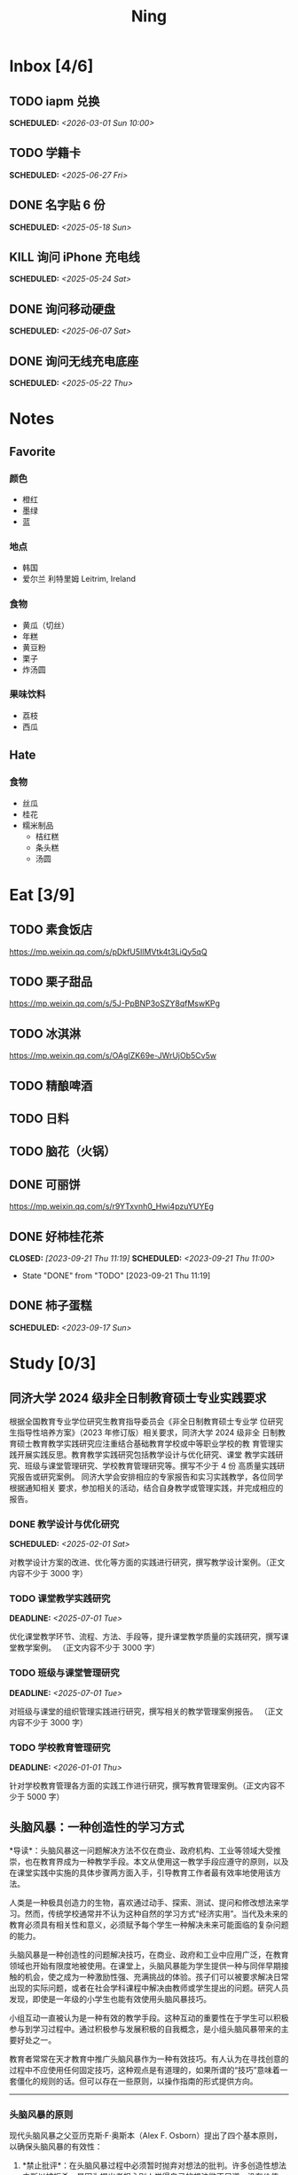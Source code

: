#+TITLE: Ning
#+OPTIONS: toc:nil author:nil date:nil prop:t p:t
#+LATEX_CLASS_OPTIONS: [a4paper,12pt]
#+LATEX_HEADER: \geometry{a4paper,hmargin=0.5in,vmargin=0.5in}
* Inbox [4/6]
** TODO iapm 兑换
SCHEDULED: <2026-03-01 Sun 10:00>

** TODO 学籍卡
SCHEDULED: <2025-06-27 Fri>

** DONE 名字贴 6 份
SCHEDULED: <2025-05-18 Sun>
** KILL 询问 iPhone 充电线
SCHEDULED: <2025-05-24 Sat>
** DONE 询问移动硬盘
SCHEDULED: <2025-06-07 Sat>
** DONE 询问无线充电底座
SCHEDULED: <2025-05-22 Thu>
* Notes
** Favorite
*** 颜色
- 橙红
- 墨绿
- 蓝
*** 地点
- 韩国
- 爱尔兰 利特里姆
  Leitrim, Ireland
*** 食物
- 黄瓜（切丝）
- 年糕
- 黄豆粉
- 栗子
- 炸汤圆
*** 果味饮料
- 荔枝
- 西瓜
** Hate
*** 食物
- 丝瓜
- 桂花
- 糯米制品
  - 桔红糕
  - 条头糕
  - 汤圆
* Eat [3/9]
** TODO 素食饭店
https://mp.weixin.qq.com/s/pDkfU5IlMVtk4t3LiQy5qQ
** TODO 栗子甜品
https://mp.weixin.qq.com/s/5J-PpBNP3oSZY8qfMswKPg
** TODO 冰淇淋
https://mp.weixin.qq.com/s/OAgIZK69e-JWrUjOb5Cv5w
** TODO 精酿啤酒
** TODO 日料
** TODO 脑花（火锅）
** DONE 可丽饼
https://mp.weixin.qq.com/s/r9YTxvnh0_Hwi4pzuYUYEg
** DONE 好柿桂花茶
CLOSED: [2023-09-21 Thu 11:19] SCHEDULED: <2023-09-21 Thu 11:00>
- State "DONE"       from "TODO"       [2023-09-21 Thu 11:19]
** DONE 柿子蛋糕
SCHEDULED: <2023-09-17 Sun>
* Study [0/3]
** 同济大学 2024 级非全日制教育硕士专业实践要求
根据全国教育专业学位研究生教育指导委员会《非全日制教育硕士专业学
位研究生指导性培养方案》（2023 年修订版）相关要求，同济大学 2024 级非全
日制教育硕士教育教学实践研究应注重结合基础教育学校或中等职业学校的教
育管理实践开展实践反思。教育教学实践研究包括教学设计与优化研究、课堂
教学实践研究、班级与课堂管理研究、学校教育管理研究等。撰写不少于 4 份
高质量实践研究报告或研究案例。
同济大学会安排相应的专家报告和实习实践教学，各位同学根据通知相关
要求，参加相关的活动，结合自身教学或管理实践，并完成相应的报告。
*** DONE 教学设计与优化研究
SCHEDULED: <2025-02-01 Sat>
对教学设计方案的改进、优化等方面的实践进行研究，撰写教学设计案例。（正文内容不少于 3000 字）
*** TODO 课堂教学实践研究
DEADLINE: <2025-07-01 Tue>
优化课堂教学环节、流程、方法、手段等，提升课堂教学质量的实践研究，撰写课堂教学案例。 （正文内容不少于 3000 字）
*** TODO 班级与课堂管理研究
DEADLINE: <2025-07-01 Tue>
对班级与课堂的组织管理实践进行研究，撰写相关的教学管理案例报告。 （正文内容不少于 3000 字）
*** TODO 学校教育管理研究
DEADLINE: <2026-01-01 Thu>
针对学校教育管理各方面的实践工作进行研究，撰写教育管理案例。（正文内容不少于 5000 字）
** 头脑风暴：一种创造性的学习方式
*导读*：头脑风暴这一问题解决方法不仅在商业、政府机构、工业等领域大受推崇，也在教育界成为一种教学手段。本文从使用这一教学手段应遵守的原则，以及在课堂实践中实施的具体步骤两方面入手，引导教育工作者最有效率地使用该方法。

人类是一种极具创造力的生物，喜欢通过动手、探索、测试、提问和修改想法来学习。然而，传统学校通常并不认为这种自然的学习方式“经济实用”。当代及未来的教育必须具有相关性和意义，必须赋予每个学生一种解决未来可能面临的复杂问题的能力。

头脑风暴是一种创造性的问题解决技巧，在商业、政府和工业中应用广泛，在教育领域也开始有限度地被使用。在课堂上，头脑风暴能为学生提供一种与同伴早期接触的机会，使之成为一种激励性强、充满挑战的体验。孩子们可以被要求解决日常出现的实际问题，或者在社会学科课程中解决由教师或学生提出的问题。研究人员发现，即使是一年级的小学生也能有效使用头脑风暴技巧。

小组互动一直被认为是一种有效的教学手段。这种互动的重要性在于学生可以积极参与到学习过程中。通过积极参与发展积极的自我概念，是小组头脑风暴带来的主要好处之一。

教育者常常在天才教育中推广头脑风暴作为一种有效技巧。有人认为在寻找创意的过程中不应使用任何固定技巧，这种观点是有道理的，如果所谓的“技巧”意味着一套僵化的规则的话。但可以存在一些原则，以操作指南的形式提供方向。

--------------

*** 头脑风暴的原则
现代头脑风暴之父亚历克斯·F·奥斯本（Alex F.
Osborn）提出了四个基本原则，以确保头脑风暴的有效性：

1. *禁止批评*：在头脑风暴过程中必须暂时抛弃对想法的批判。许多创造性想法之所以被扼杀，是因为提出者担心别人觉得自己的想法微不足道、没有价值。许多学生开口提问时常说：“这可能是个愚蠢的问题，但......”
   教育和经验往往使人们倾向于批判性而非创造性地思考，这种开场白就是一个例子。

   因此，他们太早动用了批判性思维，从而限制了思维的流畅性。推迟判断能帮助学生想出更多富有创意的想法。

2. *鼓励自由联想*：越疯狂的想法越受欢迎------比起凭空想出新点子，改良一个离奇点子更容易。

3. *数量优先*：提出的想法越多，找到解决办法的可能性就越大。几乎所有小组头脑风暴的实践都证实了“数量孕育质量”的原则。

4. *鼓励组合与改进*：除了提出自己的想法外，参与者还应尝试改进他人的想法，或将两个以上的想法结合，形成一个更好的解决方案。

--------------

*** 课堂中成功实施头脑风暴的步骤
1. *介绍头脑风暴及说明规则*：向学生解释头脑风暴是在限定时间内尽可能多地提出想法的一种方式，强调“快速表达想法”和“推迟判断”的原则。可以通过一个小练习开始，比如让学生写下“我们在学校里做的事”下尽可能多的项目。之后统计所有不同的想法写在黑板上，并和学生讨论以下问题：每个人都贡献了自己的想法了吗？有没有避免对别人的想法进行批评？在开始有效头脑风暴前，必须实现这一“推迟判断”的原则。

2. *将班级分成头脑风暴小组*：初学者的理想小组人数为 3 到 5
   人。小组可以全男、全女或混合组成。奇数成员有助于避免意见平分的问题。教师可以选择一些有主动性的学生作为每组的“自启动者”。经过妥善规划后，整个班级可以同时进行头脑风暴，或由个别学生单独进行。

3. *选择组长和记录员*：每个小组应有一名组长负责引导讨论、提出问题，并保持头脑风暴的活跃进行。记录员的任务是将所有想法简要地记录下来。如果想法迸发得太快，可以安排两位记录员轮流记录，也可以使用录音机录音，之后再转录。

4. *选择要解决的问题*：问题必须能够激发学生兴趣。理想情况下，从与学生生活密切相关的功能性问题入手（如：我们聚会时可以做什么）。随着技巧的提升，可以逐渐引入学术话题。学生应参与问题选择。

5. *明确具体的问题陈述*：选题时要确保问题具体、明确而非笼统。指导原则是“问题越简单越好”。过于宽泛的问题应先拆解为小问题。选择的问题还必须具备“多种可能答案”。如果答案很少，就应更换问题。

6. *开始头脑风暴*：问题说明后，组长应重申四项基本原则，并张贴标语以提醒学生。在准备工作完成后，由组长征求解决方法。如果大家同时举手，组长可以按顺序逐一听取想法。每位学生一次只讲一个想法。若有学生对前一个想法有相关联想，可打响指以示提议，组长应优先让其发言，从而最大化联想的力量。整个过程中，记录员应简明扼要地记录想法。对于小学生来说，录音是一个很好的辅助工具。

   初学者的最佳活动时间大约为 10
   分钟。随着学生经验的增长，时间可以逐渐延长。技巧成熟后，可以尝试一些新变化。例如：初步讨论后中止头脑风暴，鼓励学生带着问题回家思考，次日提出“事后之想”。

7. *对想法进行评估*：头脑风暴结束后，记录员需整理出所有想法清单。接下来教师需要决定：是由原组成员评估这些想法，还是由另一个小组评估？一般建议由对问题负责的同组成员评估。教师可根据具体情况灵活选择评估方式。为便于评估，可以准备一个评价标准清单，包括：是否可行？是否足够简单？是否及时？是否恰当？是否高效？是否是一种改进？

   每一个新问题都可以制定不同的评价标准。全班可一起参与评估，以判断各想法的实际价值。这个过程往往演变为一种有效而有意义的小组互动。在评估阶段，学生应尝试将最终方案应用于实际问题，判断其可行性。若不可行，也可以进行辩论或继续讨论其价值。

   值得注意的是，在许多学科，特别是社会学科中，并不存在绝对的“对”与“错”。通过这种学习方式，学生可以了解社会中的二元对立，并学会评估现实中的问题。教师也应将最终的评估结果融入教学内容中。

--------------

*** 辅助与技术支持
大多数头脑风暴实践者建议，由受过培训的主持人辅助小组活动。主持人可以帮助小组成员遵守规则，例如不互相批评、不偏题。同时也能鼓励不敢或不愿发言的学生参与，帮助小组突破瓶颈阶段，提供新的思路。

但现实中往往无法为每个小组配备专职主持人。教师也无法在分组时同时顾及所有小组。因此，更可行的策略是培训学生成为高效的头脑风暴参与者。有经验的学生在没有主持人时也能表现出色。

计算机也可以辅助小组头脑风暴。许多企业和大学实验室使用群体决策支持系统，让参与者通过计算机网络交流。在屏幕下方输入自己的想法，屏幕上方则显示他人想法。研究表明这种方式的效果与个体头脑风暴相当。对于
12
人以上的大组尤其有效，因为避免了传统小组中轮流发言的干扰。每个人可以随时输入自己的想法，无需等待。

可惜的是，这类系统在教育领域中并不普及。不过，让学生一边口头交流一边将想法输入电脑也是一种不错的替代方式。尽管仍有些干扰，但不需要“排队发言”依旧是个优势，而且留下了完整的记录，也能降低个体在小组中“偷懒”的倾向。

--------------
** 道德经的恒久智慧：现代生活的永恒指南
在世界文学的浩瀚天地中，很少有作品能像《道德经》那样拥有如此深邃的哲思与普世的吸引力。这部由中国古代哲学家老子所著的简短却深刻的文本，仅五千余字，却超越了时间与文化的界限，成为东方哲学的基石，也启发了无数世界各地的人们。

*** 《道德经》的神秘起源
《道德经》的确切起源至今仍笼罩在迷雾之中，这也为它增添了神秘与魅力。传说中，老子是一位在周朝宫廷中担任典籍官的智者。当他决定离开尘世、归隐山林之时，关令尹喜识其为圣贤，请他留下智慧之语。老子于是应允，写下了这部凝聚其哲思的经典之作------《道德经》。

尽管关于老子生平的历史记载极为稀少，学界普遍认为该书成书于中国战国时期（公元前
475 年 - 公元前 221
年），这是一个战乱频仍、社会动荡的年代。在这一背景下，《道德经》提出了与当时主流的儒家与法家截然不同的思想，呼吁人们回归简朴、追求和谐，与自然之道同在。

*** 揭示“道”的本质
《道德经》的核心概念是“道”------一个难以直译的词，涵盖了对现实本质的深刻理解。“道”被描绘为一种无法言说的力量，是宇宙万物的本源与运行法则，是生命的起点，是创造与和谐的源泉，更是人类修行的终极目标。

《道德经》开篇即道：“道可道，非常道；名可名，非常名。”意即真正的“道”无法用语言表达，其名也非寻常名词所能涵盖。它超越了人类的概念与逻辑，只能在内心的宁静与冥思中被体验。

尽管“道”难以名状，《道德经》却通过丰富的意象帮助我们领悟其本质。“道”如水，柔弱却能克刚；“道”如朴，未雕之木，象征着自然与完整，远离人为的繁复与虚饰。

*** 拥抱道家思想的核心原则
《道德经》阐述了一套形成道家哲学基础的原则与价值观。其中最核心的是“无为”，通常被译为“无为而治”或“顺其自然”。“无为”并非消极无所作为，而是顺应自然、顺势而动，是一种不强求、不执着的智慧行为。

在一个充满竞争、欲望与过度追求的世界中，“无为”提供了一种激进的替代方式。它鼓励我们放下执念，停止对抗不可控之事，在当下找到安宁。通过实践“无为”，我们能够培养内心的平静，与周围世界和谐共处。

另一关键概念是“阴阳”，即相辅相成的对立统一。阴代表柔和、内敛、被动；阳则象征刚强、主动、外放。《道德经》强调这两者并非对立，而是相互依存、缺一不可的整体。正是这种动态的平衡维持着宇宙的运转。

“阴阳”提醒我们：生活充满矛盾与挑战，而真正的和谐来自对立面的整合与接纳。它教导我们顺应人生的潮起潮落，在黑暗中看见光明，在逆境中发现成长的契机。

*** 古老智慧在现代社会中的价值
尽管诞生于两千多年前，《道德经》在当今世界依然具有惊人的现实意义。它的教义为我们应对现代生活的复杂性提供了宝贵的指引，涵盖压力、焦虑、环境破坏与社会冲突等议题。

在这个崇尚速度、效率与物质成功的时代，《道德经》提醒我们放慢脚步，去反思、去欣赏生活中的点滴美好。它鼓励我们修炼内在的宁静与正念，重新连接自然，寻找超越金钱与地位的生命意义。

“无为”的智慧对现代人应对压力与倦怠尤为重要。当我们学会放下控制欲，接纳无法改变的现实，专注于当下，就能减少焦虑，获得内在的平和。不再强求，不再挣扎，而是随着生活的节奏前行，信任“道”的安排，从旅程中发现喜悦与满足。

《道德经》强调的“和谐”与“平衡”对我们与自然的关系也具有深远意义。在环境危机日益严峻的今天，道家的“与自然和谐共处”的理念，正是对当前掠夺与消费模式的有力反思。它倡导我们认识万物相连，尊重自然的规律，践行可持续的生活方式，为子孙后代守护地球。

此外，《道德经》中关于“慈悲”、“谦逊”与“无争”的教义，也能帮助我们改善人际关系，构建更和谐的社会。通过培养共情与理解，放下自我与傲慢，实践非暴力与善意，我们可以共同缔造一个更加和平、公正的世界。

*** 《道德经》的全球影响力
数千年来，《道德经》对哲学、文学、艺术、宗教与心理学等诸多领域产生了深远影响，东、西方皆是如此。

在东方，它启发了道教与佛教的思想体系，深刻影响了中国古典文学、书画艺术与传统医学。道家理念也渗透进太极、气功等武术之中，这些技艺强调的正是“阴阳平衡”与“以柔克刚”的精神。

在西方，自 20
世纪以来，《道德经》随着对东方哲学与灵性的兴趣逐渐流行，已有多种语言译本，并在哲学、心理学与环境主义等领域引发广泛讨论。

众多西方思想家如尼采、荣格、阿兰·瓦兹等皆从《道德经》中汲取灵感，并融入自己的著述。在心理学领域，源自道佛传统的“正念”理念也逐渐被证实有助于减压、改善心理健康、提升幸福感。

在流行文化中，我们也能见到《道德经》的踪影------无论是书籍、电影、音乐还是广告，它的智慧穿越语言与文化的障碍，为世人传递着希望、和平与和谐的讯息。

*** 结语
《道德经》是一部世界文学的瑰宝，是一部深邃且永恒的哲学经典，为我们提供了过有意义、有智慧生活的指引。它关于“道”、“无为”、“阴阳”等核心教义，至今仍启发着全球各地的人们，在面对复杂世界时成为心灵的灯塔。

在 21
世纪的今天，《道德经》所倡导的“和谐”、“平衡”与“仁爱”比以往任何时候都更具现实意义。若我们能用心体会其智慧，修炼内在的宁静与正念，并与自然及他人共生共荣，我们便能开创一个更和平、更公正、更可持续的未来。《道德经》不只是一本书，它是人类精神智慧的见证，是引导我们走向自我发现与觉悟之路的明灯。

*** 《道德经》的核心理念
**** 道（The Tao）
《道德经》的核心概念是“道”，即“自然之道”。它代表了宇宙的自然秩序，是支配万物运行的无形力量。老子教导人们，顺应“道”可得和谐与满足，逆“道”则带来挣扎与痛苦。

**** 无为（Wu Wei）
“无为”强调顺势而为，而非强求。它主张顺应自然变化，自然而然地行动，相信宇宙内在的智慧与秩序，不逆流而上，也不执意控制。

**** 简朴与谦逊（Simplicity and Humility）
老子提倡简朴、谦逊的生活方式，远离贪欲与功利之争。通过克己与知足，人们可获得内在平静，避免因欲望过多而带来的纷争与痛苦。

**** 阴阳（Yin and Yang）
“阴阳”概念象征对立统一、相互依存。《道德经》提醒我们：光与暗、强与弱、动与静，都是维系生命平衡的重要元素，理解并接纳它们，才能实现真正的和谐。
* Entertainment [5/10]
** TODO 滑雪
** TODO 性格卡牌游戏
** TODO Tufting
** TODO 桐乡
** TODO 成都
** DONE 澳门
** DONE 济州岛
** DONE 玻璃艺术
** DONE 苏州
- 早上吃面
- 博物馆
- 中午吃个苏式火锅
- 下午喝个绿豆汤
- 奕欧来
** DONE 野餐
* Film & TV [1/8]
** TODO 机智的医生生活
** TODO 2521
** TODO 宇宙编辑部
** TODO 名侦探柯南：贝克街亡灵
** TODO 天气好我可以去找你吗
** TODO 名侦探柯南：黑铁的鱼影
** TODO 如梦之梦（话剧）
** DONE 半之半
* Present [11/15]
** TODO 人体工学椅
** TODO Jellycat 椒盐卷饼包包
** TODO LOEWE Cubi
** TODO 红色围巾
** KILL 香奈儿墨镜
SCHEDULED: <2024-05-01 Wed> DEADLINE: <2024-06-02 Sun>
** KILL 云腿月饼
** KILL 叙友茶庄（红茶）
CLOSED: [2023-09-30 Sat 13:17] SCHEDULED: <2023-09-22 Fri>
- State "KILL"       from "TODO"       [2023-09-30 Sat 13:17]
** KILL 周年纪念网站
SCHEDULED: <2023-05-08 Mon> DEADLINE: <2023-05-30 Tue>
** DONE 戒指
** DONE 北面 冲锋衣（韩版）
** DONE 教学用麦克风
SCHEDULED: <2023-09-19 Tue>
** DONE 拍立得
** DONE Lululemon 瑜伽垫
** DONE 移动硬盘
** DONE 朱宁婕名章
CLOSED: [2023-06-02 Fri 09:00] DEADLINE: <2023-06-02 Fri> SCHEDULED: <2023-05-22 Mon>
- State "DONE"       from "TODO"       [2023-06-02 Fri 09:00]
* Knowledge [0/0]
** 三公
- 上外
- 浦外
- 上实
** 奇怪的数学老师
许治平（宇宙无敌能吃的奥义皮皮）
** 账号
- Instgram :: jud887
- Bilibili :: itdikdt
** 公众号
- 秀米
** 副班主任费用组成
10/7 年级组长会议
一、各年级组长总结交流
1、常规落地
2、亮点+问题
3、改进措施
二、副班主任费用组成（600 元包含）：
1⃣两早两中看班管理
班主任有事尽量调换，单次费用：600/4/4.5
2⃣协助管理班级事务
👉因公外出不扣班主任费用，属于副班主任工作职责范围内
👉班主任请病事假（整天），从班主任费用中扣除给副班主任，85/天，如遇周一包括班会课
👉班主任因公因私外出，必须告知副班主任
‼️私：平台请假+告知年级组长+告知副班主任
‼️公：门口登记+告知年级组长+告知副班主任
👉对副班主任看班情况做好记录
⚠️⚠️⚠️晚托班不能看电视
（低年级全部任务完成后，可适当看有教育意义的短片）
三、10 月开始升旗仪式+校班会恢复正常时间
👉10/16 看儿童剧
👉10/19 一年级开放日
‼️10/13 各班教室外墙都布置完成
四、大队委员竞选
五、午餐剩菜称重
五年级较好：1，2，3班
六、年级组长工作月报表
* Remind [1/2]
** DONE 给父母的关于如何和朱老师相处的一些建议
1. 不要给她施加压力, 尤其是带着答案的问题, 她由于要顾及大家的感受, 会作出委屈自己的选择, 但实际上会给她带来很大的负担和压力, 并造成内耗.
3. 她和我的工作性质不一样, 平常的工作已经耗费了她大量的精力, 而且充满未知性, 需要腾出休息时间来调节.
4. 我心里不舒服, 可以和你们抱怨, 但是她心里不舒服, 会无处诉说.
5. 我和你们在一起需要考虑你们的感受, 和朱老师在一起也要考虑她的感受.
6. 她是个懂事听话的孩子, 希望得到你们的认可, 所以尽量多站在她的角度考虑一些, 因为她很难对你们说不..
** STRT 门铃充电
SCHEDULED: <2025-07-25 Fri 20:00 .+10w>
:PROPERTIES:
:LAST_REPEAT: [2025-05-16 Fri 07:08]
:END:
- State "DONE"       from "TODO"       [2025-05-16 Fri 07:08]
- State "DONE"       from "TODO"       [2025-02-17 Mon 08:11]
- State "DONE"       from "TODO"       [2024-11-08 Fri 08:30]
* Work
** 日程
** 学生
*** 家访 :crypt:
-----BEGIN PGP MESSAGE-----

hF4DeAnNi+D7LJYSAQdAZGNbAltSm1byxiQNc/09UE96EInyqOhnPBG5STFaRFcw
NBgS0WoU/F1TQ0/+2i0vzuotxOZHQtCRjUKqbRcCbr6WYGBMNgCUsJ5+ywR5kS8W
1OoBCQIQ5fSs9kU0QeK2zjh/zRUgE7H9x6D6tZqI9kutRNll4DRP2zqmyrOk2e+/
bHi0hYBa0HDZ+2vwyr8xAAAji6Z/r3FF5PV/0gQezbpJyGShMvs6LzM2XAcv4Bd0
gn/oUFvmRy3zqwo9yd+UDZ0Vb3gjCEW2KhzH79v7gtDnSAqXrYcFidsbw57z/mob
h5zVar8EgFQy7wYSctuSwjB61lnH1qjBzcrqcf6EBA99uDZRxRZc0imrQOSrgUjF
ck5UulO1MDcK2JjbddvQuEU6Fi9P4jdcY6YmGFeatBdVWJ2F1cYiGTtMCjqA1mVk
NreEwaHY7vFQFb48nQSbVTf40DLQw3dCkL5pUm8kL9GR9bG6fueFQ0GqCzJV/GOY
rgkQrjNzDZhCzrO8jZ11TQL3F+N461MUHuGCivRr9qQoYyxLc/pZc9KLsmvbx0OG
jfRWdD8VsLBAivcIal/YvxeePAZD/wLNwFn6B5rMHWYuNrGRsKPONK3RIheqIlrb
/bXFctqz/H64+/zecbVIzKIur0Dbk7AHMga/65WntJlAuOujGFcagdEzthM26+xj
BaNZh1Kvw0LI1163po75wh5RE9qSXjln9+du5L+3shIETV5nWc9k5lvsdwC5WmcN
KjmIKdaAv0zLYMF6P54LtGsimvRt1SF6ZK6quCmhzy7YfBVJMrImZSIPikOiawJx
dDitK51w1tKeQcm2PiDoCywfznVP65pic0ocGFNvZEWa4v9WmR41MQ9NWDIK8/br
uo7wIhC8YVmOPjbwl1PF0WgkqolB0StGJtKixH2Ys4K7p1xA7uYboeGIMEl3DbX5
xpeU/kPPHN0r4eqB+aYvFh9oPeyInp9lM5++S5Eqau8pAC23Z0p106kRqIxGr3GN
StC6qDKIjKSOhZ27FQ+7h8cWkkPMdwgIqe65PVDTIvZ7SVcLMS+6HJTgOAhasZNk
TFMJ0oGA6OYQuP6mp+I9QEH3iybysuHX5o88f2vYWYZTTkyH3anCeCNjQDtnZZ4b
Ys6Nw/Y7aV1IaBVBu6s8oR14jUT489mZDktClrEhZwT2MCSeU/LG4PV8GyI8YHlg
IyqyaBTqjRUQC5UWuXtn2MGZi12DngpLc2+Tt8RCrf2SlGG5ai51UDdyHc4rH01R
lY9oafgWHNHwGQ0I8vZEGZ9jpW2/77qj+hGWpcu+De4Oz+lP1zsTTKn+nfr3GLuR
29dNS5wAChs0Gb34/8ww/KKQwfTbkIIZusqpdQsnQMuJa1nrmkjQkAsVNefmzyPj
mtxNXOcNTrFRFfwPLRz+0JsJSd/gK3Z5N1zHgAzFLQxQx/6GmKWnNhH9fwoxHOrF
Ls6YSsiEt3ztWKZn9bO8ApOU6mk7vLWaWGDonMvWG573LvqNjKWrif8zUpS04K8m
yQIBP66mlWf/TkT9HFBppD8WcyCZEq36Tq2YrSj/a5qUlq697SGYTVvNqeS0Lmu7
11wPwdd8uKGEWq6KKTA01DIIOx8m2r89CPAfsNEKDwDnaB3Gg3Orujr5dh4afqbe
DIytth24k8VRajhjebZsb6htT1unzJWSfkvOKovLrGycsqDwSJIGbJzTTKT8iCP7
L/7bivoWSwkM/O0GIcBATfOzoSjWEvVbLy3tRQ+EX2na9BIZSFSS5/LnpXV2xB6Q
11WgofYEGpQbmSy/iiVX+6c79cMkqSFwb3RwddLnVhPhonHHDaC9L0l4PcjXJ1k6
GtSxjC0AQuCECJencfns+W/La2uwq7x+GLdcYkx7skxAkrzZf8HcAt0n472u/IYQ
hmrkTz3Br7Qnj/WloTPdTkfPEUoV2fKX8TzV40quZ6ALIOsKznv6qHa75mya3UKs
K7t2E3/48IxVLApciUjETA4Pr61/JL4y3UF4DpjAIKF6GoFtRMFB8yYHLfdC3yBZ
rDfanzig2Q7JapBO40gMtWKktc0XOKn5LFfG2oQvC5qP8vSteUCbhk3MFvIQ2U82
BkXPpDAcvohuyWJ/UM4unIgF46FgXRlV4l5SP2cbFLSP1/9zzpr7SJjlroa2NlnU
5BLfznP3VbB4EgmxvIS0ABf+yEzGIkqLEMnUTZGO22qDVFeW+p1u06toTqn6pm89
LpLLicTKhnDX3ANzE4jP6paa7EZpQbpwxPTNFXhTcQHgnVWz3xHtz5+0yZGWZ3Yi
dwK+dDaFwC5lTMkrKjgp3BUMazgUp2ewTalHwucVEmVlKc4UyRXO9NzKdu85+O4t
SmtEy7ukq6YlNL/uJay50tc/v3XY9mUWGNGn4uVsmJEDuhLtdUfvCFiU9AKDjqjh
lRChnrXFiNf8Z2y5wQuVyREB9m+aFFdV9NRY6wuG2VVGK3esz+tFi/1jmX3znH3t
7zbD4ywVU69/cfVI/i1vFlC04ZYHk/83+kaQGUcmyQeEbrbbjhFuxCGlmNRv2M6b
Gian7XBLp5JhLuqOuYAqrnYVUoNVop2wirL53TP+8glNoCND2ZYMX2hmoRmNByG1
/UiyM+XmK6psZpmDSr26HpTm/zhUi+8u7n4qx7N55C7VXFCcG1TKjAVSGCb5CP5l
7wA027W1I5T0hQKop5+hVlVsPa7ECnflHE1ATDVUvWtxaF5U/eK2nsBCeuci7kVq
CwkDQTBtU484EDvYgx1MwVdAILoFUUGxjd7jN7NyatHGDacCd2ksM11jskUue5FF
G/ijUAOEP9d5nSkbS0UbP3EjOfMaG5eU7Qx3WjJttKpjJ4rAxG8/eTX0mkvrJAdA
vM24zdfWTNEoamdpk3RGDCPPExZwi1FZZI+UaCm53O82Qhx31yCd/QebOf8rWw9E
QKYBUrZMXMBKYdFHvPLctEsS2G1C3rBT3/ebcz4cHJgBoVSWONsZXnpS+6s7eBMP
i5S32dJUE8YN7MZtfd7lT86IXsPYYgfHa9rOKh5zsMlVFxWA8mP34O12YLdMWZSp
VliojHu31R381eBRF4Ph2QFrxiG52l8mOXMHAbUhrkgZQqkyLjWmIHuk4ngNgRh2
d8XB6emhsZ+7l3ZEPa1yh82tDeXrLJ5kX44Rk85KLAiFInkTdLWdHwVzcz2QS8CM
WBnr9eTG/KX4LW0FRWxbywpPLLPMh71jW6pELAAjPgTSMDHMVivC+UYeb8fn+9pr
cIKaZwcut1vueOOP1VGWxuV43zV4Ax4pyPFK+xB2T5w+edNVV2gYXqdfi8WC+IA0
wvvJNx5H1qO/MaS/RsRWLLMOuVGSCBFRasyF2QJtQ8o0FavT90rISRE=
=mx45
-----END PGP MESSAGE-----
*** 名字
**** 2019 届
#+NAME: data-2019
| 学号 | 姓名     |
|------+----------|
|    1 | 周诚彤   |
|    2 | 周玥辰   |
|    3 | 余周畅婉 |
|    4 | 雷雅轩   |
|    5 | 王怡晴   |
|    6 | 杨腾跃   |
|    7 | 尹心然   |
|    8 | 沈欣怡   |
|    9 | 于涵     |
|   11 | 谈洛嘉   |
|   12 | 朱诗贤   |
|   13 | 陈诗敏   |
|   14 | 李婉绮   |
|   15 | 计筱雨   |
|   16 | 戴昕艺   |
|   17 | 余念之   |
|   18 | 龚小菲   |
|   19 | 耿翌宸   |
|   20 | 谢馥蔓   |
|   21 | 周诚好   |
|   22 | 陈俊逸   |
|   23 | 任毅     |
|   24 | 孙广志   |
|   25 | 谢觉隆   |
|   26 | 陈杍佑   |
|   27 | 赵隽骁   |
|   28 | 叶怿坦   |
|   29 | 陈义信   |
|   30 | 赵栩栋   |
|   31 | 陈昱成   |
|   32 | 张睦易   |
|   33 | 胡杨易   |
|   34 | 李冬琦   |
|   35 | 罗奕军   |
|   36 | 杨昕骐   |
|   37 | 石秦岳   |
|   38 | 周诺林   |
|   39 | 王格钛   |
|   40 | 林宇桐   |
|   41 | 邸昂     |
|   42 | 张天羽   |
|   43 | 宋昱彤   |
**** 2024 届
#+NAME: data-2024
| 学号 | 姓名   |
|------+--------|
|    1 | 张乐欣 |
|    2 | 王若筠 |
|    3 | 陈欢   |
|    4 | 俞欣泽 |
|    5 | 靖星漪 |
|    6 | 徐嘉怡 |
|    7 | 张嘉言 |
|    8 | 孙乐欣 |
|    9 | 张瑞妍 |
|   10 | 王珞妍 |
|   11 | 贾沂昕 |
|   12 | 贾沂怡 |
|   13 | 唐婉   |
|   14 | 鞠凡希 |
|   15 | 谢梦羽 |
|   16 | 程颂恩 |
|   17 | 陈茗舒 |
|   18 | 郭文真 |
|   19 | 鲁一笑 |
|   20 | 龚容若 |
|   21 | 栗梓壹 |
|   22 | 王越   |
|   24 | 吴可非 |
|   25 | 俞昊泽 |
|   26 | 张博宸 |
|   27 | 唐奕淏 |
|   28 | 钟昕辰 |
|   29 | 汲瑞麟 |
|   30 | 郑尚轩 |
|   31 | 常文赫 |
|   32 | 陈沐青 |
|   33 | 吴恒屹 |
|   34 | 吴宸宇 |
|   35 | 钱锦弘 |
|   36 | 钱宸瑜 |
|   37 | 何宇成 |
|   38 | 向东生 |
|   39 | 顾允珵 |
|   40 | 徐怀仁 |
|   41 | 程砚书 |
** DONE 智慧平台
SCHEDULED: <2024-08-20 Tue>
https://basic.smartedu.cn/training/2024sqpx
** TODO 问题总结 [2/8]
- [ ] 学校的窗户没法完全打开 ，秋冬换季、教室无法做到通风，秋冬换季 学生容易生病
- [ ] 放学时段有阻挡汽车的杆子升起来，通道已经很挤了，学生容易被绊倒
- [ ] 学校需要家长志愿者负责放学，双职工家庭没有时间参与
- [ ] 7:40 之后栏杆升起不让老师进校
- [ ] 大队长变成等额竞选 不公平
- [ ] 学校开展各项活动 变相收费
- [X] 学校召开校级家委会 把过重的压力给到家长
- [X] 组织研学活动 花费巨大 5k 一人
- [ ] 雾霾天跑操 12.17
- [ ] 副校长一直出去开会 数学进度落后
    上课无规律性 无法安排学生正常学习节奏
** Script
*** 名字贴
:PROPERTIES:
:EXPORT_OPTIONS: toc:nil author:nil date:nil title:nil
:EXPORT_LATEX_HEADER: \usepackage{tabularray}
:EXPORT_LATEX_HEADER_EXTRA: \geometry{margin=0pt}
:END:
\newlength{\myrowheight}
\setlength{\myrowheight}{\dimexpr(\textheight-1pt)/5\relax}
\noindent
\large
\DefTblrTemplate{head,foot}{default}{}
\SetTblrInner{rowsep=0pt,colsep=0pt}
#+BEGIN_SRC emacs-lisp :var table=data-2024 col-num=4 row-num=5 :results value latex :exports results
  (let ((latex-table '())
        (col-count 0))
    (dolist (row table)
      (unless (equal 'hline row)
        (let ((name (nth 1 row))
              (id (nth 0 row)))
          (setq col-count (1+ col-count))
          (push (format "\\begin{tabular}{l} 学校：昌邑小学 \\\\ 班级：一（4）班 \\\\ 姓名：%s \\\\ 学号：%s \\end{tabular}" name id) latex-table)
          (if (< col-count col-num)
              (push " &\n" latex-table)
            (progn
              (push " \\\\\n" latex-table)
              (setq col-count 0))))))
    (format "\\begin{tblr}[long]{rows={\\myrowheight},columns={c},colspec={*{%s}{X}}}\n%s\\end{tblr}"
            col-num
            (mapconcat 'identity (reverse latex-table) "")))
#+END_SRC

#+RESULTS:
#+begin_export latex
\begin{tblr}[long]{rows={\myrowheight},columns={c},colspec={*{4}{X}}}
\begin{tabular}{l} 学校：昌邑小学 \\ 班级：一（4）班 \\ 姓名：张乐欣 \\ 学号：1 \end{tabular} &
\begin{tabular}{l} 学校：昌邑小学 \\ 班级：一（4）班 \\ 姓名：王若筠 \\ 学号：2 \end{tabular} &
\begin{tabular}{l} 学校：昌邑小学 \\ 班级：一（4）班 \\ 姓名：陈欢 \\ 学号：3 \end{tabular} &
\begin{tabular}{l} 学校：昌邑小学 \\ 班级：一（4）班 \\ 姓名：俞欣泽 \\ 学号：4 \end{tabular} \\
\begin{tabular}{l} 学校：昌邑小学 \\ 班级：一（4）班 \\ 姓名：靖星漪 \\ 学号：5 \end{tabular} &
\begin{tabular}{l} 学校：昌邑小学 \\ 班级：一（4）班 \\ 姓名：徐嘉怡 \\ 学号：6 \end{tabular} &
\begin{tabular}{l} 学校：昌邑小学 \\ 班级：一（4）班 \\ 姓名：张嘉言 \\ 学号：7 \end{tabular} &
\begin{tabular}{l} 学校：昌邑小学 \\ 班级：一（4）班 \\ 姓名：孙乐欣 \\ 学号：8 \end{tabular} \\
\begin{tabular}{l} 学校：昌邑小学 \\ 班级：一（4）班 \\ 姓名：张瑞妍 \\ 学号：9 \end{tabular} &
\begin{tabular}{l} 学校：昌邑小学 \\ 班级：一（4）班 \\ 姓名：王珞妍 \\ 学号：10 \end{tabular} &
\begin{tabular}{l} 学校：昌邑小学 \\ 班级：一（4）班 \\ 姓名：贾沂昕 \\ 学号：11 \end{tabular} &
\begin{tabular}{l} 学校：昌邑小学 \\ 班级：一（4）班 \\ 姓名：贾沂怡 \\ 学号：12 \end{tabular} \\
\begin{tabular}{l} 学校：昌邑小学 \\ 班级：一（4）班 \\ 姓名：唐婉 \\ 学号：13 \end{tabular} &
\begin{tabular}{l} 学校：昌邑小学 \\ 班级：一（4）班 \\ 姓名：鞠凡希 \\ 学号：14 \end{tabular} &
\begin{tabular}{l} 学校：昌邑小学 \\ 班级：一（4）班 \\ 姓名：谢梦羽 \\ 学号：15 \end{tabular} &
\begin{tabular}{l} 学校：昌邑小学 \\ 班级：一（4）班 \\ 姓名：程颂恩 \\ 学号：16 \end{tabular} \\
\begin{tabular}{l} 学校：昌邑小学 \\ 班级：一（4）班 \\ 姓名：陈茗舒 \\ 学号：17 \end{tabular} &
\begin{tabular}{l} 学校：昌邑小学 \\ 班级：一（4）班 \\ 姓名：郭文真 \\ 学号：18 \end{tabular} &
\begin{tabular}{l} 学校：昌邑小学 \\ 班级：一（4）班 \\ 姓名：鲁一笑 \\ 学号：19 \end{tabular} &
\begin{tabular}{l} 学校：昌邑小学 \\ 班级：一（4）班 \\ 姓名：龚容若 \\ 学号：20 \end{tabular} \\
\begin{tabular}{l} 学校：昌邑小学 \\ 班级：一（4）班 \\ 姓名：栗梓壹 \\ 学号：21 \end{tabular} &
\begin{tabular}{l} 学校：昌邑小学 \\ 班级：一（4）班 \\ 姓名：王越 \\ 学号：22 \end{tabular} &
\begin{tabular}{l} 学校：昌邑小学 \\ 班级：一（4）班 \\ 姓名：吴可非 \\ 学号：24 \end{tabular} &
\begin{tabular}{l} 学校：昌邑小学 \\ 班级：一（4）班 \\ 姓名：俞昊泽 \\ 学号：25 \end{tabular} \\
\begin{tabular}{l} 学校：昌邑小学 \\ 班级：一（4）班 \\ 姓名：张博宸 \\ 学号：26 \end{tabular} &
\begin{tabular}{l} 学校：昌邑小学 \\ 班级：一（4）班 \\ 姓名：唐奕淏 \\ 学号：27 \end{tabular} &
\begin{tabular}{l} 学校：昌邑小学 \\ 班级：一（4）班 \\ 姓名：钟昕辰 \\ 学号：28 \end{tabular} &
\begin{tabular}{l} 学校：昌邑小学 \\ 班级：一（4）班 \\ 姓名：汲瑞麟 \\ 学号：29 \end{tabular} \\
\begin{tabular}{l} 学校：昌邑小学 \\ 班级：一（4）班 \\ 姓名：郑尚轩 \\ 学号：30 \end{tabular} &
\begin{tabular}{l} 学校：昌邑小学 \\ 班级：一（4）班 \\ 姓名：常文赫 \\ 学号：31 \end{tabular} &
\begin{tabular}{l} 学校：昌邑小学 \\ 班级：一（4）班 \\ 姓名：陈沐青 \\ 学号：32 \end{tabular} &
\begin{tabular}{l} 学校：昌邑小学 \\ 班级：一（4）班 \\ 姓名：吴恒屹 \\ 学号：33 \end{tabular} \\
\begin{tabular}{l} 学校：昌邑小学 \\ 班级：一（4）班 \\ 姓名：吴宸宇 \\ 学号：34 \end{tabular} &
\begin{tabular}{l} 学校：昌邑小学 \\ 班级：一（4）班 \\ 姓名：钱锦弘 \\ 学号：35 \end{tabular} &
\begin{tabular}{l} 学校：昌邑小学 \\ 班级：一（4）班 \\ 姓名：钱宸瑜 \\ 学号：36 \end{tabular} &
\begin{tabular}{l} 学校：昌邑小学 \\ 班级：一（4）班 \\ 姓名：何宇成 \\ 学号：37 \end{tabular} \\
\begin{tabular}{l} 学校：昌邑小学 \\ 班级：一（4）班 \\ 姓名：向东生 \\ 学号：38 \end{tabular} &
\begin{tabular}{l} 学校：昌邑小学 \\ 班级：一（4）班 \\ 姓名：顾允珵 \\ 学号：39 \end{tabular} &
\begin{tabular}{l} 学校：昌邑小学 \\ 班级：一（4）班 \\ 姓名：徐怀仁 \\ 学号：40 \end{tabular} &
\begin{tabular}{l} 学校：昌邑小学 \\ 班级：一（4）班 \\ 姓名：程砚书 \\ 学号：41 \end{tabular} \\
\end{tblr}
#+end_export
*** 学籍卡
#+begin_src vbscript
  Attribute VB_Name = "Module1"
  Sub SetRowsToSelectedRowValue()
     Attribute SetRowsToSelectedRowValue.VB_ProcData.VB_Invoke_Func = "z\n14"
     Dim selectedRange As Range
     Dim selectedRow As Range
     Dim rowCount As Long
     Dim i As Long
     Set selectedRange = Selection ' Get the selected range
     If Not selectedRange Is Nothing Then
        rowCount = Cells(Rows.Count, selectedRange.Column).End(xlUp).Row ' Find the last row in the selected column
        For Each selectedRow In selectedRange.Rows
           With ActiveSheet
              For i = 1 To rowCount
                 If .Cells(i, 1).Value = .Cells(selectedRow.Row, 1).Value And _
                    .Cells(i, 33).Value = .Cells(selectedRow.Row, 33).Value Then
                    .Range(.Cells(i, selectedRange.Column), .Cells(i, selectedRange.Column + selectedRange.Columns.Count - 1)).Value = _
                          .Range(.Cells(selectedRow.Row, selectedRange.Column), .Cells(selectedRow.Row, selectedRange.Column + selectedRange.Columns.Count - 1)).Value ' Set the value to the matching rows
                 End If
              Next i
           End With
        Next selectedRow
     Else
        MsgBox "Please select a range before running this macro.", vbExclamation
     End If
  End Sub
#+end_src
*** 评语

#+begin_src sh :dir ~/Documents/Ning/
  markitdown input.pdf > input.md
#+end_src

#+RESULTS:

#+begin_src python :var tab=data-2024 :results none :python ~/Documents/Ning/.venv/bin/python :dir ~/Documents/Ning/
  from docx import Document
  import os

  # Function to read text from a docx file and insert comments into the correct existing document
  def extract_text_to_docs(source_file, input_directory, output_directory, tab):
      # Read content from input.md
      with open(source_file, "r") as md_file:
          md_content = md_file.read()  # Read the entire content

      student_data = []

      # Split the content by form feed character
      student_entries = md_content.split("\f")

      # Extract student names and their content
      for entry in student_entries:
          lines = entry.strip().split("\n")  # Split entry into lines
          if lines:
              student_data.append(lines[1:-3])

      # List all files in the destination directory
      existing_files = os.listdir(input_directory)

      # Create a new document for each student
      for i, content_lines in enumerate(student_data):
          student_name = tab[i][1]
          matched_filename = None

          # Find the correct file with the student name in the dest directory
          for filename in existing_files:
              if student_name in filename:
                  matched_filename = filename
                  break

          if matched_filename:
              # Open the matched document
              matched_doc = Document(os.path.join(input_directory, matched_filename))
              first_table = matched_doc.tables[0]
              for index in range(8):
                  first_table.cell(12, 3 + index).text = "优秀"

              for index in range(8):
                  first_table.cell(12, 12 + index).text = "合格"

              existing_table = matched_doc.tables[1]  # Access the first existing table
              cell = existing_table.cell(1, 2)  # Specify the cell to insert content

              # Append content lines from the student data to the cell
              for line in content_lines:
                  cell.text += line  # Append text to the cell

              sign_cell = existing_table.cell(2, 2)
              sign_cell.text = "班主任（签名）　朱宁婕　　　　　　2025 年　6 月"

              # Save the updated document
              matched_doc.save(os.path.join(output_directory, matched_filename))
              print(f"Updated: {matched_filename}")  # Confirmation message
          else:
              print(f"No matching file found for: {student_name}")  # Confirmation message

  extract_text_to_docs("input.md", "input", "output", tab)
#+end_src
